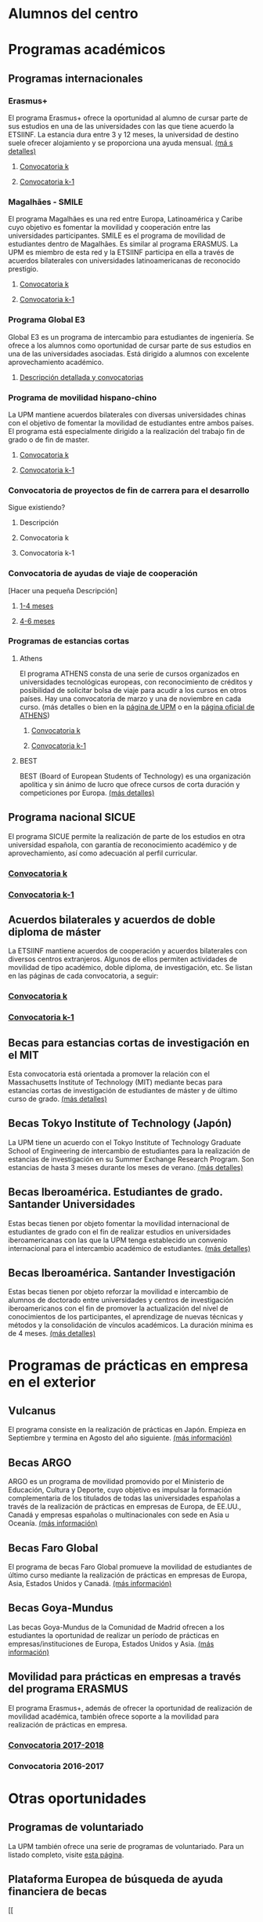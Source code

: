 # +HTML_HEAD: <style type="text/css"> <!--/*--><![CDATA[/*><!--*/ .title { display: none; } /*]]>*/--> </style>
#+OPTIONS: num:nil author:nil html-style:nil html-preamble:nil html-postamble:nil html-scripts:nil toc:3

* Alumnos del centro
:PROPERTIES:
:CUSTOM_ID: movilidadAcademica
:END:
* Programas académicos
:PROPERTIES:
:CUSTOM_ID: programasAcademicos
:END:
** Programas internacionales
:PROPERTIES:
:CUSTOM_ID: internacionales
:END:
*** Erasmus+
:PROPERTIES:
:CUSTOM_ID: erasmus
:END:
El programa Erasmus+ ofrece la oportunidad al alumno de cursar parte de sus estudios en una de las universidades con las que tiene acuerdo la ETSIINF. La estancia dura entre 3 y 12 meses, la universidad de destino suele ofrecer alojamiento y se proporciona una ayuda mensual. [[http://www2.upm.es/portal/site/institucional/menuitem.e29ff8272ddfb41943a75910dffb46a8/?vgnextoid=99cd56b1540be110VgnVCM10000009c7648aRCRD][(má
s detalles)]]
**** [[http://fi.upm.es][Convocatoria k]]
:PROPERTIES:
:CUSTOM_ID: convocatoriaActualErasmus
:END:
**** [[http://www.fi.upm.es][Convocatoria k-1]]
:PROPERTIES:
:CUSTOM_ID: convocatoriaAnteriorErasmus
:END:
*** Magalhães - SMILE
:PROPERTIES:
:CUSTOM_ID: magalhaes
:END:
El programa Magalhães es una red entre Europa, Latinoamérica y Caribe cuyo objetivo es fomentar la movilidad y cooperación entre las universidades participantes. SMILE es el programa de movilidad de estudiantes dentro de Magalhães. Es similar al programa ERASMUS. La UPM es miembro de esta red y la ETSIINF participa en ella a través de acuerdos bilaterales con universidades latinoamericanas de reconocido prestigio.
**** [[http://fi.upm.es][Convocatoria k]]
:PROPERTIES:
:CUSTOM_ID: convocatoriaActualMagalhaes
:END:
**** [[http://www.fi.upm.es][Convocatoria k-1]]
:PROPERTIES:
:CUSTOM_ID: convocatoriaAnteriorMagalhaes
:END:
*** Programa Global E3
:PROPERTIES:
:CUSTOM_ID: e3
:END:
Global E3 es un programa de intercambio para estudiantes de ingeniería. Se ofrece a los alumnos como oportunidad de cursar parte de sus estudios en una de las universidades asociadas. Está dirigido a alumnos con excelente aprovechamiento académico.
**** [[http://www2.upm.es/portal/site/institucional/menuitem.e29ff8272ddfb41943a75910dffb46a8/?vgnextoid=049f56b1540be110VgnVCM10000009c7648aRCRD][Descripción detallada y convocatorias]]
:PROPERTIES:
:CUSTOM_ID: detallesE3
:END:
*** Programa de movilidad hispano-chino
:PROPERTIES:
:CUSTOM_ID: hispanoChino
:END:
La UPM mantiene acuerdos bilaterales con diversas universidades chinas con el objetivo de fomentar la movilidad de estudiantes entre ambos países. El programa está especialmente dirigido a la realización del trabajo fin de grado o de fin de master.
**** [[http://fi.upm.es][Convocatoria k]]
:PROPERTIES:
:CUSTOM_ID: convocatoriaActualHispChino
:END:
**** [[http://fi.upm.es][Convocatoria k-1]]
:PROPERTIES:
:CUSTOM_ID: convocatoriaAnteriorHispChino
:END:
*** Convocatoria de proyectos de fin de carrera para el desarrollo
:PROPERTIES:
:CUSTOM_ID: convocatoriaFinCarreraDesarrollo
:END:
Sigue existiendo?
**** Descripción
:PROPERTIES:
:CUSTOM_ID: convocatoriaFinCarreraDesarrolloDesc
:END:
**** Convocatoria k
:PROPERTIES:
:CUSTOM_ID: convocatoriaFinCarreraDesarrolloActual
:END:
**** Convocatoria k-1
:PROPERTIES:
:CUSTOM_ID: convocatoriaFinCarreraDesarrolloAnterior
:END:
*** Convocatoria de ayudas de viaje de cooperación
:PROPERTIES:
:CUSTOM_ID: convocatoriaViajeCooperacion
:END:
[Hacer una pequeña Descripción]
**** [[http://www.upm.es/institucional/Estudiantes/Movilidad/Programas_Internacionales/Ayudas_Viaje_Coop_1][1-4 meses]]
:PROPERTIES:
:CUSTOM_ID: convocatoriaViajeCooperacion14meses
:END:
**** [[http://www.upm.es/institucional/Estudiantes/Movilidad/Programas_Internacionales/Ayudas_Viaje_Coop_2][4-6 meses]]
:PROPERTIES:
:CUSTOM_ID: convocatoriaViajeCooperacion46meses
:END:
*** Programas de estancias cortas
:PROPERTIES:
:CUSTOM_ID: estanciasCortas
:END:
**** Athens
:PROPERTIES:
:CUSTOM_ID: athens
:END:
El programa ATHENS consta de una serie de cursos organizados en universidades tecnológicas europeas, con reconocimiento de créditos y posibilidad de solicitar bolsa de viaje para acudir a los cursos en otros países. Hay una convocatoria de marzo y una de noviembre en cada curso. (más detalles o bien en la [[http://www.upm.es/Estudiantes/Movilidad/Programas_Internacionales/Athens][página de UPM]] o en la [[http://athensnetwork.eu/][página oficial de ATHENS]])
***** [[https://fi.upm.es][Convocatoria k]]
:PROPERTIES:
:CUSTOM_ID: athensActual
:END:
***** [[http://www.fi.upm.es][Convocatoria k-1]]
:PROPERTIES:
:CUSTOM_ID: athensAnterior
:END:
**** BEST
:PROPERTIES:
:CUSTOM_ID: best
:END:
BEST (Board of European Students of Technology) es una organización apolítica y sin ánimo de lucro que ofrece cursos de corta duración y competiciones por Europa. [[http://www.best.eu.org/index.jsp][(más detalles)]]
** Programa nacional SICUE
:PROPERTIES:
:CUSTOM_ID: sicue
:END:
El programa SICUE permite la realización de parte de los estudios en otra universidad española, con garantía de reconocimiento académico y de aprovechamiento, así como adecuación al perfil curricular.
*** [[http://fi.upm.es][Convocatoria k]]
:PROPERTIES:
:CUSTOM_ID: sicueActual
:END:
*** [[http://www.fi.upm.es][Convocatoria k-1]]
:PROPERTIES:
:CUSTOM_ID: sicueAnterior
:END:
** Acuerdos bilaterales y acuerdos de doble diploma de máster
:PROPERTIES:
:CUSTOM_ID: acuerdosBilaterales
:END:
La ETSIINF mantiene acuerdos de cooperación y acuerdos bilaterales con diversos centros extranjeros. Algunos de ellos permiten actividades de movilidad de tipo académico, doble diploma, de investigación, etc. Se listan en las páginas de cada convocatoria, a seguir:
*** [[http://www.fi.upm.es][Convocatoria k]]
:PROPERTIES:
:CUSTOM_ID: acBilActual
:END:
*** [[http://www.fi.upm.es][Convocatoria k-1]]
:PROPERTIES:
:CUSTOM_ID: AcBilAnterior
:END:
** Becas para estancias cortas de investigación en el MIT
:PROPERTIES:
:CUSTOM_ID: cortaEstanciaMIT
:END:
Esta convocatoria está orientada a promover la relación con el Massachusetts Institute of Technology (MIT) mediante becas para estancias cortas de investigación de estudiantes de máster y de último curso de grado. [[http://www.upm.es/Estudiantes/BecasAyudasPremios/Becas/Becas_Movilidad?id=35d6e50734841510VgnVCM10000009c7648a____&fmt=detail&prefmt=articulo][(más detalles)]]
** Becas Tokyo Institute of Technology (Japón)
:PROPERTIES:
:CUSTOM_ID: tokyoIOT
:END:
La UPM tiene un acuerdo con el Tokyo Institute of Technology Graduate School of Engineering de intercambio de estudiantes para la realización de estancias de investigación en su Summer Exchange Research Program. Son estancias de hasta 3 meses durante los meses de verano. [[http://www.upm.es/Estudiantes/BecasAyudasPremios/Becas/Becas_Movilidad?fmt=detail&prefmt=articulo&id=cd29e527e027c310VgnVCM10000009c7648a][(más detalles)]]
** Becas Iberoamérica. Estudiantes de grado. Santander Universidades
:PROPERTIES:
:CUSTOM_ID: iberoamericaGrado
:END:
Estas becas tienen por objeto fomentar la movilidad internacional de estudiantes de grado con el fin de realizar estudios en universidades iberoamericanas con las que la UPM tenga establecido un convenio internacional para el intercambio académico de estudiantes. [[http://www.upm.es/Estudiantes/BecasAyudasPremios/Becas/Becas_Movilidad?id=f6512dcb05ebf210VgnVCM10000009c7648a____&fmt=detail&prefmt=articulo][(más detalles)]]
** Becas Iberoamérica. Santander Investigación
:PROPERTIES:
:CUSTOM_ID: iberoamericaInvestigacion
:END:
Estas becas tienen por objeto reforzar la movilidad e intercambio de alumnos de doctorado entre universidades y centros de investigación iberoamericanos con el fin de promover la actualización del nivel de conocimientos de los participantes, el aprendizage de nuevas técnicas y métodos y la consolidación de vínculos académicos. La duración mínima es de 4 meses. [[http://www.upm.es/Estudiantes/BecasAyudasPremios/Becas/Becas_Movilidad?id=3aabcc08ad1e3510VgnVCM10000009c7648a____&fmt=detail&prefmt=articulo][(más detalles)]]
* Programas de prácticas en empresa en el exterior
:PROPERTIES:
:CUSTOM_ID: practicasExterior
:END:
** Vulcanus
:PROPERTIES:
:CUSTOM_ID: vulcanus
:END:
El programa consiste en la realización de prácticas en Japón. Empieza en Septiembre y termina en Agosto del año siguiente. [[http://www2.upm.es/portal/site/institucional/menuitem.e29ff8272ddfb41943a75910dffb46a8/?vgnextoid=a23056b1540be110VgnVCM10000009c7648aRCRD][(más información)]]
** Becas ARGO
:PROPERTIES:
:CUSTOM_ID: becasargo
:END:
ARGO es un programa de movilidad promovido por el Ministerio de Educación, Cultura y Deporte, cuyo objetivo es impulsar la formación complementaria de los titulados de todas las universidades españolas a través de la realización de prácticas en empresas de Europa, de EE.UU., Canadá y empresas españolas o multinacionales con sede en Asia u Oceanía. [[http://www.becasargo.es/][(más información)]]
** Becas Faro Global
:PROPERTIES:
:CUSTOM_ID: becasfaro
:END:
El programa de becas Faro Global promueve la movilidad de estudiantes de último curso mediante la realización de prácticas en empresas de Europa, Asia, Estados Unidos y Canadá. [[http://www.upm.es/Estudiantes/BecasAyudasPremios/Becas/Becas_Movilidad?fmt=detail&prefmt=articulo&id=8c56765ef9de1210VgnVCM10000009c7648a][(más información)]]
** Becas Goya-Mundus
:PROPERTIES:
:CUSTOM_ID: becasgoya
:END:
Las becas Goya-Mundus de la Comunidad de Madrid ofrecen a los estudiantes la oportunidad de realizar un período de prácticas en empresas/instituciones de Europa, Estados Unidos y Asia. [[http://www.upm.es/Estudiantes/BecasAyudasPremios/Becas/Becas_Movilidad?fmt=detail&prefmt=articulo&id=ced5765ef9de1210VgnVCM10000009c7648a][(más información)]]
** Movilidad para prácticas en empresas a través del programa ERASMUS
:PROPERTIES:
:CUSTOM_ID: practicaserasmus
:END:
El programa Erasmus+, además de ofrecer la oportunidad de realización de movilidad académica, también ofrece soporte a la movilidad para realización de prácticas en empresa.
*** [[http://www.upm.es/Estudiantes/Movilidad/Programas_Internacionales/Erasmus?fmt=detail&prefmt=articulo&id=395781ed1a8fb510VgnVCM10000009c7648a][Convocatoria 2017-2018]]
:PROPERTIES:
:CUSTOM_ID: practicaserasmusConvocatoriaActual
:END:
*** Convocatoria 2016-2017
:PROPERTIES:
:CUSTOM_ID: practicaserasmusConvocatoriaAnterior
:END:
* Otras oportunidades
:PROPERTIES:
:CUSTOM_ID: otrasOportunidades
:END:
** Programas de voluntariado
:PROPERTIES:
:CUSTOM_ID: voluntariado
:END:
La UPM también ofrece una serie de programas de voluntariado. Para un listado completo, visite [[http://www2.upm.es/portal/site/institucional/menuitem.e29ff8272ddfb41943a75910dffb46a8/?vgnextoid=7b26bfaaa7230210VgnVCM10000009c7648aRCRD][esta página]].
** Plataforma Europea de búsqueda de ayuda financiera de becas
:PROPERTIES:
:CUSTOM_ID: platEuropeaBusquedaBecas
:END:
[[
* Información de interés sobre idiomas
:PROPERTIES:
:CUSTOM_ID: infoInteresIdiomas
:END:
Dadas la necesidad y ventajas de conocer más de un idioma en un mundo globalizado como es el actual, la ETSIINF y la UPM disponen de diversas oportunidades para que el alumno adquiera y certifique sus conocimientos en lenguas extranjeras.
** [[http://www.upm.es/Estudiantes/Movilidad/LenguasInternacionalizacion][PROLINTER - Programa de Lengua para la Internacionalización - UPM]]
:PROPERTIES:
:CUSTOM_ID: prolinter
:END:
*** Lenguas del mundo en B-learning
:PROPERTIES:
:CUSTOM_ID: blearning
:END:
*** Cursos de preparación para el SAI (TOEIC)
:PROPERTIES:
:CUSTOM_ID: preparacionTOEIC
:END:
*** Exámenes de acreditación externa TOEIC/TFI
:PROPERTIES:
:CUSTOM_ID: acreditacionExternaToeic
:END:
** Listados de certificados acreditativos reconocidos nacional e internacionalmente
:PROPERTIES:
:CUSTOM_ID: certificadosReconocidosIngles
:END:
- [[http://www.etsist.upm.es/departamentos/LING/acreditacion-b2-en-lengua-inglesa][Inglés]]
